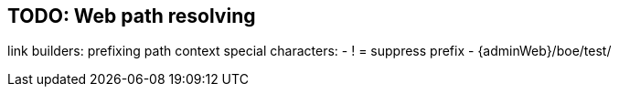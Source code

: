 == TODO: Web path resolving
link builders:
prefixing path context
special characters:
- ! = suppress prefix
- {adminWeb}/boe/test/